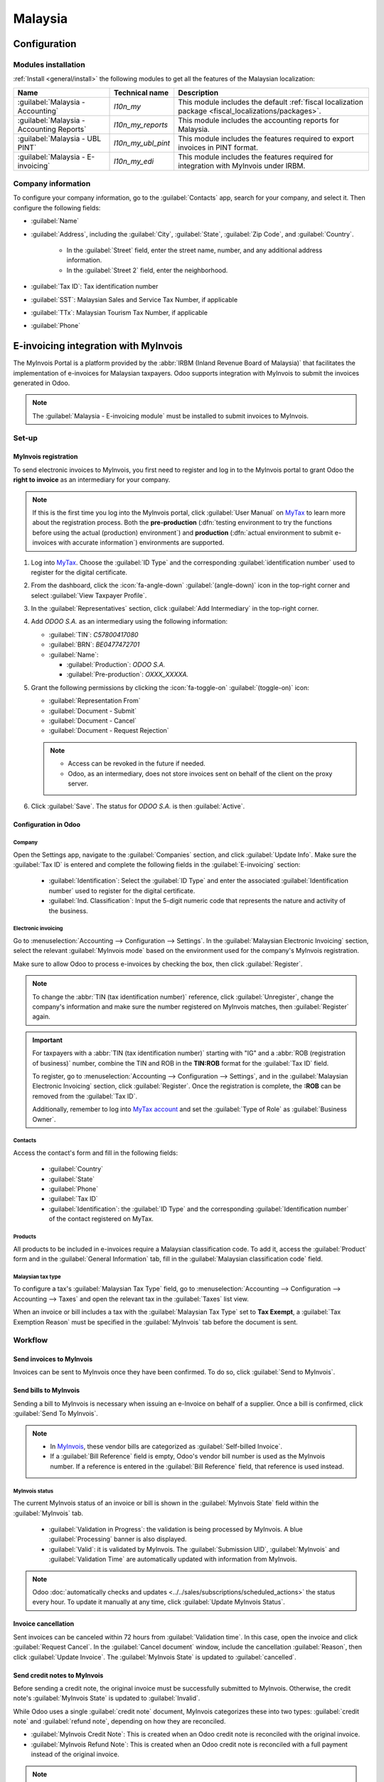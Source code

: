 ========
Malaysia
========

.. _MyTax: https://mytax.hasil.gov.my

.. _malaysia/configuration:

Configuration
=============

.. _malaysia/configuration/modules:

Modules installation
--------------------

:ref:`Install <general/install>` the following modules to get all the features of the Malaysian
localization:

.. list-table::
   :header-rows: 1

   * - Name
     - Technical name
     - Description
   * - :guilabel:`Malaysia - Accounting`
     - `l10n_my`
     - This module includes the default
       :ref:`fiscal localization package <fiscal_localizations/packages>`.
   * - :guilabel:`Malaysia - Accounting Reports`
     - `l10n_my_reports`
     - This module includes the accounting reports for Malaysia.
   * - :guilabel:`Malaysia - UBL PINT`
     - `l10n_my_ubl_pint`
     - This module includes the features required to export invoices in PINT format.
   * - :guilabel:`Malaysia - E-invoicing`
     - `l10n_my_edi`
     - This module includes the features required for integration with MyInvois under IRBM.

.. _malaysia/configuration/company:

Company information
-------------------

To configure your company information, go to the :guilabel:`Contacts` app, search for your company,
and select it. Then configure the following fields:

- :guilabel:`Name`
- :guilabel:`Address`, including the :guilabel:`City`, :guilabel:`State`, :guilabel:`Zip Code`,
  and :guilabel:`Country`.

   - In the :guilabel:`Street` field, enter the street name, number, and any additional address
     information.
   - In the :guilabel:`Street 2` field, enter the neighborhood.

- :guilabel:`Tax ID`: Tax identification number
- :guilabel:`SST`: Malaysian Sales and Service Tax Number, if applicable
- :guilabel:`TTx`: Malaysian Tourism Tax Number, if applicable
- :guilabel:`Phone`

E-invoicing integration with MyInvois
=====================================

The MyInvois Portal is a platform provided by the :abbr:`IRBM (Inland Revenue Board of Malaysia)`
that facilitates the implementation of e-invoices for Malaysian taxpayers.
Odoo supports integration with MyInvois to submit the invoices generated in Odoo.

.. note::
   The :guilabel:`Malaysia - E-invoicing module` must be installed to submit invoices to MyInvois.

.. _malaysia/myinvois/setup:

Set-up
------

.. _malaysia/myinvois/setup/registration:

MyInvois registration
~~~~~~~~~~~~~~~~~~~~~

To send electronic invoices to MyInvois, you first need to register and log in to the MyInvois
portal to grant Odoo the **right to invoice** as an intermediary for your company.

.. note::
   If this is the first time you log into the MyInvois portal, click :guilabel:`User Manual` on
   MyTax_ to learn more about the registration process. Both the **pre-production** (:dfn:`testing
   environment to try the functions before using the actual (production) environment`) and
   **production** (:dfn:`actual environment to submit e-invoices with accurate information`)
   environments are supported.

#. Log into MyTax_. Choose the :guilabel:`ID Type` and the corresponding
   :guilabel:`identification number` used to register for the digital certificate.
#. From the dashboard, click the :icon:`fa-angle-down` :guilabel:`(angle-down)` icon in the
   top-right corner and select :guilabel:`View Taxpayer Profile`.
#. In the :guilabel:`Representatives` section, click :guilabel:`Add Intermediary` in the top-right
   corner.

   .. image:: malaysia/myinvois-add-intermediary.png
      :alt: MyInvois add intermediary

#. Add `ODOO S.A.` as an intermediary using the following information:

   - :guilabel:`TIN`: `C57800417080`
   - :guilabel:`BRN`: `BE0477472701`
   - :guilabel:`Name`:

     - :guilabel:`Production`: `ODOO S.A.`
     - :guilabel:`Pre-production`: `OXXX_XXXXA.`

#. Grant the following permissions by clicking the :icon:`fa-toggle-on` :guilabel:`(toggle-on)`
   icon:

   - :guilabel:`Representation From`
   - :guilabel:`Document - Submit`
   - :guilabel:`Document - Cancel`
   - :guilabel:`Document - Request Rejection`

   .. note::
      - Access can be revoked in the future if needed.
      - Odoo, as an intermediary, does not store invoices sent on behalf of the client on the proxy
        server.

#. Click :guilabel:`Save`. The status for `ODOO S.A.` is then :guilabel:`Active`.

   .. image:: malaysia/myinvois-intermediary-active.png
      :alt: MyInvois status active

.. _malaysia/myinvois/setup/odoo:

Configuration in Odoo
~~~~~~~~~~~~~~~~~~~~~

.. _malaysia/myinvois/setup/odoo/einvoicing:

Company
*******

Open the Settings app, navigate to the :guilabel:`Companies` section, and click
:guilabel:`Update Info`. Make sure the :guilabel:`Tax ID` is entered and complete the following
fields in the :guilabel:`E-invoicing` section:

   - :guilabel:`Identification`: Select the :guilabel:`ID Type` and enter the associated
     :guilabel:`Identification number` used to register for the digital certificate.
   - :guilabel:`Ind. Classification`: Input the 5-digit numeric code that represents the nature and
     activity of the business.

Electronic invoicing
********************

Go to :menuselection:`Accounting --> Configuration --> Settings`. In the
:guilabel:`Malaysian Electronic Invoicing` section, select the relevant :guilabel:`MyInvois mode`
based on the environment used for the company's MyInvois registration.

Make sure to allow Odoo to process e-invoices by checking the box, then click :guilabel:`Register`.

.. note::
   To change the :abbr:`TIN (tax identification number)` reference, click :guilabel:`Unregister`,
   change the company's information and make sure the number registered on MyInvois matches, then
   :guilabel:`Register` again.

.. important::
   For taxpayers with a :abbr:`TIN (tax identification number)` starting with "IG" and a
   :abbr:`ROB (registration of business)` number, combine the TIN and ROB in the **TIN:ROB** format
   for the :guilabel:`Tax ID` field.

   To register, go to :menuselection:`Accounting --> Configuration --> Settings`, and in the
   :guilabel:`Malaysian Electronic Invoicing` section, click :guilabel:`Register`. Once the
   registration is complete, the **:ROB** can be removed from the :guilabel:`Tax ID`.

   Additionally, remember to log into `MyTax account <https://mytax.hasil.gov.my/>`_ and set the
   :guilabel:`Type of Role` as :guilabel:`Business Owner`.

.. _malaysia/myinvois/setup/odoo/company:

Contacts
********

Access the contact's form and fill in the following fields:

   - :guilabel:`Country`
   - :guilabel:`State`
   - :guilabel:`Phone`
   - :guilabel:`Tax ID`
   - :guilabel:`Identification`: the :guilabel:`ID Type` and the corresponding
     :guilabel:`Identification number` of the contact registered on MyTax.

.. _malaysia/myinvois/setup/odoo/product:

Products
********

All products to be included in e-invoices require a Malaysian classification code. To add it,
access the :guilabel:`Product` form and in the :guilabel:`General Information` tab, fill in the
:guilabel:`Malaysian classification code` field.

Malaysian tax type
******************

To configure a tax's :guilabel:`Malaysian Tax Type` field, go to :menuselection:`Accounting -->
Configuration --> Accounting --> Taxes` and open the relevant tax in the :guilabel:`Taxes` list
view.

When an invoice or bill includes a tax with the :guilabel:`Malaysian Tax Type` set to
**Tax Exempt**, a :guilabel:`Tax Exemption Reason` must be specified in the :guilabel:`MyInvois`
tab before the document is sent.

.. image:: malaysia/myinvois-tax-exemption-reason.png
      :alt: MyInvois tax exemption reason

.. _malaysia/myinvois/workflow:

Workflow
--------

.. _malaysia/myinvois/workflow/sending:

Send invoices to MyInvois
~~~~~~~~~~~~~~~~~~~~~~~~~

Invoices can be sent to MyInvois once they have been confirmed. To do so, click
:guilabel:`Send to MyInvois`.

Send bills to MyInvois
~~~~~~~~~~~~~~~~~~~~~~

Sending a bill to MyInvois is necessary when issuing an e-Invoice on behalf of a supplier. Once a
bill is confirmed, click :guilabel:`Send To MyInvois`.

.. note::
   - In `MyInvois <https://preprod.myinvois.hasil.gov.my/content>`_, these vendor bills are
     categorized as :guilabel:`Self-billed Invoice`.

   - If a :guilabel:`Bill Reference` field is empty, Odoo's vendor bill number is used as the
     MyInvois number. If a reference is entered in the :guilabel:`Bill Reference` field, that
     reference is used instead.

.. _malaysia/myinvois/workflow/sending/status:

MyInvois status
***************

The current MyInvois status of an invoice or bill is shown in the :guilabel:`MyInvois State` field
within the :guilabel:`MyInvois` tab.

 - :guilabel:`Validation in Progress`: the validation is being processed by MyInvois. A blue
   :guilabel:`Processing` banner is also displayed.
 - :guilabel:`Valid`: it is validated by MyInvois. The :guilabel:`Submission UID`,
   :guilabel:`MyInvois` and :guilabel:`Validation Time` are automatically updated with information
   from MyInvois.

.. note::
   Odoo :doc:`automatically checks and updates <../../sales/subscriptions/scheduled_actions>` the
   status every hour. To update it manually at any time, click :guilabel:`Update MyInvois Status`.

.. _malaysia/myinvois/workflow/cancellation:

Invoice cancellation
~~~~~~~~~~~~~~~~~~~~

Sent invoices can be canceled within 72 hours from :guilabel:`Validation time`. In this case, open
the invoice and click :guilabel:`Request Cancel`. In the :guilabel:`Cancel document` window,
include the cancellation :guilabel:`Reason`, then click :guilabel:`Update Invoice`. The
:guilabel:`MyInvois State` is updated to :guilabel:`cancelled`.

Send credit notes to MyInvois
~~~~~~~~~~~~~~~~~~~~~~~~~~~~~

Before sending a credit note, the original invoice must be successfully submitted to MyInvois.
Otherwise, the credit note's :guilabel:`MyInvois State` is updated to :guilabel:`Invalid`.

While Odoo uses a single :guilabel:`credit note` document, MyInvois categorizes these into two
types: :guilabel:`credit note` and :guilabel:`refund note`, depending on how they are reconciled.

- :guilabel:`MyInvois Credit Note`: This is created when an Odoo credit note is reconciled with the
  original invoice.
- :guilabel:`MyInvois Refund Note`: This is created when an Odoo credit note is reconciled with a
  full payment instead of the original invoice.

.. note::
   If a credit note is reconciled with only a partial payment before being sent, it is still
   categorized as a :guilabel:`credit note` in MyInvois.

.. tip::
   To issue both a credit note and a refund note for the same original invoice:
    - Create two separate credit notes in Odoo from the original invoice.
    - For a MyInvois :guilabel:`Refund Note`: Register a payment before sending it.
    - For a MyInvois :guilabel:`Credit Note`: Do not register a payment before sending it.

.. note::
   The same logic applies to credit notes created from bills: if reconciled with a full payment,
   the credit note becomes a :guilabel:`Self-billed Refund Note`; otherwise, it becomes a
   :guilabel:`Self-billed Credit Note`.

Send debit notes to MyInvois
~~~~~~~~~~~~~~~~~~~~~~~~~~~~

:ref:`Issue a debit note from an existing bill or invoice <accounting/credit_notes/issue-debit-note>`
and click :guilabel:`Send To MyInvois`. In MyInvois, it appears then as a :guilabel:`Debit Note` if
issued from an invoice or a :guilabel:`Self-billed Debit Note` from a vendor bill.

Access invoices via QR code
---------------------------

When a document is successfully submitted to MyInvois, a QR code is added to its PDF version.
Scanning this code links directly to the validated document in MyInvois.

To download the PDF from an invoice or bill:

#. Click the :icon:`fa-cog` :guilabel:`(gear)` icon
#. Select :guilabel:`Download`
#. Choose either :guilabel:`PDF` or :guilabel:`PDF without Payment`

.. image:: malaysia/myinvois-qr-code.png
   :alt: MyInvois QR code

.. _malaysia/employment-hero:

Employment Hero payroll
=======================

If your business is already up and running with :doc:`Employment Hero
<../../hr/payroll/payroll_localizations/employment_hero>`, you can use our connector as an
alternative payroll solution.

.. important::
   To :ref:`configure the Employment Hero API <employment_hero/configuration>` for **Malaysia**, use
   the following value as :guilabel:`Payroll URL`: `https://apimy.yourpayroll.io/`.
